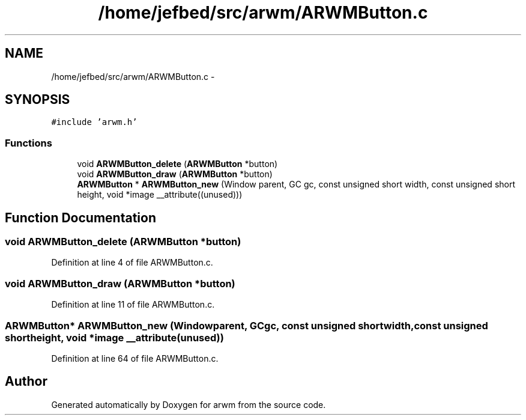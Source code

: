 .TH "/home/jefbed/src/arwm/ARWMButton.c" 3 "Wed Mar 7 2012" "arwm" \" -*- nroff -*-
.ad l
.nh
.SH NAME
/home/jefbed/src/arwm/ARWMButton.c \- 
.SH SYNOPSIS
.br
.PP
\fC#include 'arwm.h'\fP
.br

.SS "Functions"

.in +1c
.ti -1c
.RI "void \fBARWMButton_delete\fP (\fBARWMButton\fP *button)"
.br
.ti -1c
.RI "void \fBARWMButton_draw\fP (\fBARWMButton\fP *button)"
.br
.ti -1c
.RI "\fBARWMButton\fP * \fBARWMButton_new\fP (Window parent, GC gc, const unsigned short width, const unsigned short height, void *image __attribute((unused)))"
.br
.in -1c
.SH "Function Documentation"
.PP 
.SS "void ARWMButton_delete (\fBARWMButton\fP *button)"
.PP
Definition at line 4 of file ARWMButton.c.
.SS "void ARWMButton_draw (\fBARWMButton\fP *button)"
.PP
Definition at line 11 of file ARWMButton.c.
.SS "\fBARWMButton\fP* ARWMButton_new (Windowparent, GCgc, const unsigned shortwidth, const unsigned shortheight, void *image __attribute(unused))"
.PP
Definition at line 64 of file ARWMButton.c.
.SH "Author"
.PP 
Generated automatically by Doxygen for arwm from the source code.
